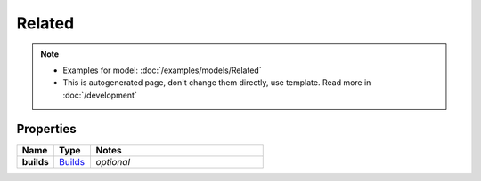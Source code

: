 Related
#########

.. note::

  + Examples for model: :doc:`/examples/models/Related`
  + This is autogenerated page, don't change them directly, use template. Read more in :doc:`/development`

Properties
----------
.. list-table::
   :widths: 15 15 70
   :header-rows: 1

   * - Name
     - Type
     - Notes
   * - **builds**
     -  `Builds <./Builds.html>`_
     - `optional` 


